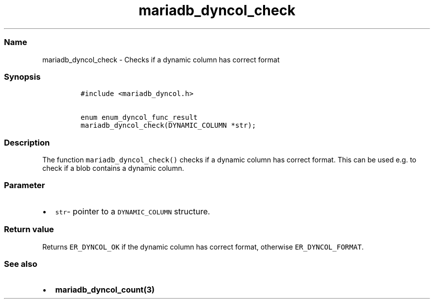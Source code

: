 .\" Automatically generated by Pandoc 2.5
.\"
.TH "mariadb_dyncol_check" "3" "" "Version 3.3.1" "MariaDB Connector/C"
.hy
.SS Name
.PP
mariadb_dyncol_check \- Checks if a dynamic column has correct format
.SS Synopsis
.IP
.nf
\f[C]
#include <mariadb_dyncol.h>

enum enum_dyncol_func_result
mariadb_dyncol_check(DYNAMIC_COLUMN *str);
\f[R]
.fi
.SS Description
.PP
The function \f[C]mariadb_dyncol_check()\f[R] checks if a dynamic column
has correct format.
This can be used e.g.\ to check if a blob contains a dynamic column.
.SS Parameter
.IP \[bu] 2
\f[C]str\f[R]\- pointer to a \f[C]DYNAMIC_COLUMN\f[R] structure.
.SS Return value
.PP
Returns \f[C]ER_DYNCOL_OK\f[R] if the dynamic column has correct format,
otherwise \f[C]ER_DYNCOL_FORMAT\f[R].
.SS See also
.IP \[bu] 2
\f[B]mariadb_dyncol_count(3)\f[R]

